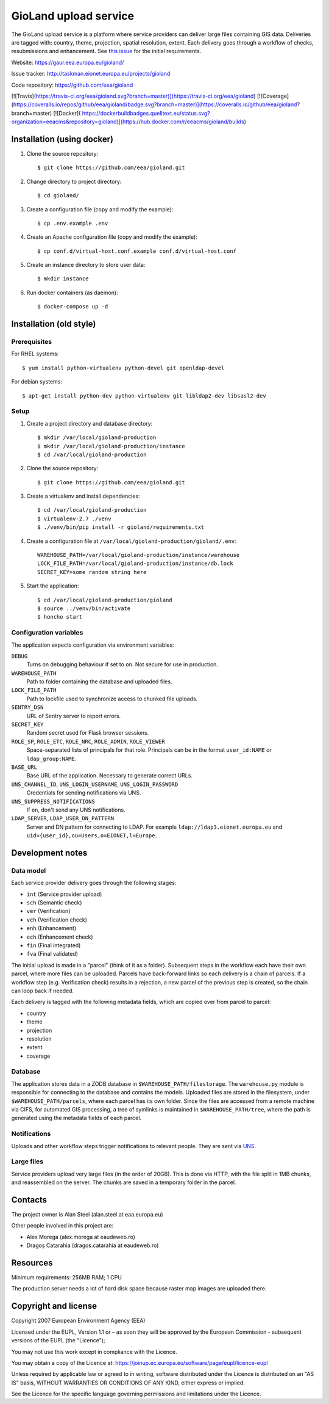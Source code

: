 ======================
GioLand upload service
======================

The GioLand upload service is a platform where service providers can
deliver large files containing GIS data. Deliveries are tagged with:
country, theme, projection, spatial resolution, extent. Each delivery
goes through a workflow of checks, resubmissions and enhancement. See
`this issue`_ for the initial requirements.

Website: https://gaur.eea.europa.eu/gioland/

Issue tracker: http://taskman.eionet.europa.eu/projects/gioland

Code repository: https://github.com/eea/gioland

.. _`this issue`: http://taskman.eionet.europa.eu/issues/2

[![Travis](https://travis-ci.org/eea/gioland.svg?branch=master)](https://travis-ci.org/eea/gioland)
[![Coverage](https://coveralls.io/repos/github/eea/gioland/badge.svg?branch=master)](https://coveralls.io/github/eea/gioland?branch=master)
[![Docker]( https://dockerbuildbadges.quelltext.eu/status.svg?organization=eeacms&repository=gioland)](https://hub.docker.com/r/eeacms/gioland/builds)


Installation (using docker)
===========================

1. Clone the source repository::

   $ git clone https://github.com/eea/gioland.git

2. Change directory to project directory::

   $ cd gioland/

3. Create a configuration file (copy and modify the example)::

   $ cp .env.example .env

4. Create an Apache configuration file (copy and modify the example)::

   $ cp conf.d/virtual-host.conf.example conf.d/virtual-host.conf

5. Create an instance directory to store user data::

   $ mkdir instance

6. Run docker containers (as daemon)::

   $ docker-compose up -d


Installation (old style)
========================

Prerequisites
~~~~~~~~~~~~~
For RHEL systems::

    $ yum install python-virtualenv python-devel git openldap-devel

For debian systems::

    $ apt-get install python-dev python-virtualenv git libldap2-dev libsasl2-dev


Setup
~~~~~
1. Create a project directory and database directory::

    $ mkdir /var/local/gioland-production
    $ mkdir /var/local/gioland-production/instance
    $ cd /var/local/gioland-production

2. Clone the source repository::

    $ git clone https://github.com/eea/gioland.git

3. Create a virtualenv and install dependencies::

    $ cd /var/local/gioland-production
    $ virtualenv-2.7 ./venv
    $ ./venv/bin/pip install -r gioland/requirements.txt

4. Create a configuration file at ``/var/local/gioland-production/gioland/.env``::

    WAREHOUSE_PATH=/var/local/gioland-production/instance/warehouse
    LOCK_FILE_PATH=/var/local/gioland-production/instance/db.lock
    SECRET_KEY=some random string here

5. Start the application::

    $ cd /var/local/gioland-production/gioland
    $ source ../venv/bin/activate
    $ honcho start


Configuration variables
~~~~~~~~~~~~~~~~~~~~~~~
The application expects configuration via environment variables:

``DEBUG``
    Turns on debugging behaviour if set to ``on``. Not secure for use in
    production.

``WAREHOUSE_PATH``
    Path to folder containing the database and uploaded files.

``LOCK_FILE_PATH``
    Path to lockfile used to synchronize access to chunked file uploads.

``SENTRY_DSN``
    URL of Sentry server to report errors.

``SECRET_KEY``
    Random secret used for Flask browser sessions.

``ROLE_SP``, ``ROLE_ETC``, ``ROLE_NRC``, ``ROLE_ADMIN``, ``ROLE_VIEWER``
    Space-separated lists of principals for that role. Principals can be
    in the format ``user_id:NAME`` or ``ldap_group:NAME``.

``BASE_URL``
    Base URL of the application. Necessary to generate correct URLs.

``UNS_CHANNEL_ID``, ``UNS_LOGIN_USERNAME``, ``UNS_LOGIN_PASSWORD``
    Credentials for sending notifications via UNS.

``UNS_SUPPRESS_NOTIFICATIONS``
    If ``on``, don't send any UNS notifications.

``LDAP_SERVER``, ``LDAP_USER_DN_PATTERN``
    Server and DN pattern for connecting to LDAP. For example
    ``ldap://ldap3.eionet.europa.eu`` and
    ``uid={user_id},ou=Users,o=EIONET,l=Europe``.


Development notes
=================

Data model
~~~~~~~~~~
Each service provider delivery goes through the following stages:

* ``int`` (Service provider upload)
* ``sch`` (Semantic check)
* ``ver`` (Verification)
* ``vch`` (Verification check)
* ``enh`` (Enhancement)
* ``ech`` (Enhancement check)
* ``fin`` (Final integrated)
* ``fva`` (Final validated)

The initial upload is made in a "parcel" (think of it as a folder).
Subsequent steps in the workflow each have their own parcel, where more
files can be uploaded. Parcels have back-forward links so each delivery
is a chain of parcels. If a workflow step (e.g. Verification check)
results in a rejection, a new parcel of the previous step is created, so
the chain can loop back if needed.

Each delivery is tagged with the following metadata fields, which are
copied over from parcel to parcel:

* country
* theme
* projection
* resolution
* extent
* coverage


Database
~~~~~~~~
The application stores data in a ZODB database in
``$WAREHOUSE_PATH/filestorage``. The ``warehouse.py`` module is
responsible for connecting to the database and contains the models.
Uploaded files are stored in the filesystem, under
``$WAREHOUSE_PATH/parcels``, where each parcel has its own folder. Since
the files are accessed from a remote machine via CIFS, for automated GIS
processing, a tree of symlinks is maintained in
``$WAREHOUSE_PATH/tree``, where the path is generated using the metadata
fields of each parcel.


Notifications
~~~~~~~~~~~~~
Uploads and other workflow steps trigger notifications to relevant
people. They are sent via UNS_.

.. _UNS: http://uns.eionet.europa.eu/


Large files
~~~~~~~~~~~
Service providers upload very large files (in the order of 20GB). This
is done via HTTP, with the file split in 1MB chunks, and reassembled on
the server. The chunks are saved in a temporary folder in the parcel.


Contacts
========
The project owner is Alan Steel (alan.steel at eaa.europa.eu)

Other people involved in this project are:

* Alex Morega (alex.morega at eaudeweb.ro)
* Dragoș Catarahia (dragos.catarahia at eaudeweb.ro)


Resources
=========
Minimum requirements: 256MB RAM; 1 CPU

The production server needs a lot of hard disk space because raster map
images are uploaded there.


Copyright and license
=====================
Copyright 2007 European Environment Agency (EEA)

Licensed under the EUPL, Version 1.1 or – as soon they will be approved
by the European Commission - subsequent versions of the EUPL (the
"Licence");

You may not use this work except in compliance with the Licence.

You may obtain a copy of the Licence at:
https://joinup.ec.europa.eu/software/page/eupl/licence-eupl

Unless required by applicable law or agreed to in writing, software
distributed under the Licence is distributed on an "AS IS" basis,
WITHOUT WARRANTIES OR CONDITIONS OF ANY KIND, either express or implied.

See the Licence for the specific language governing permissions and
limitations under the Licence.
